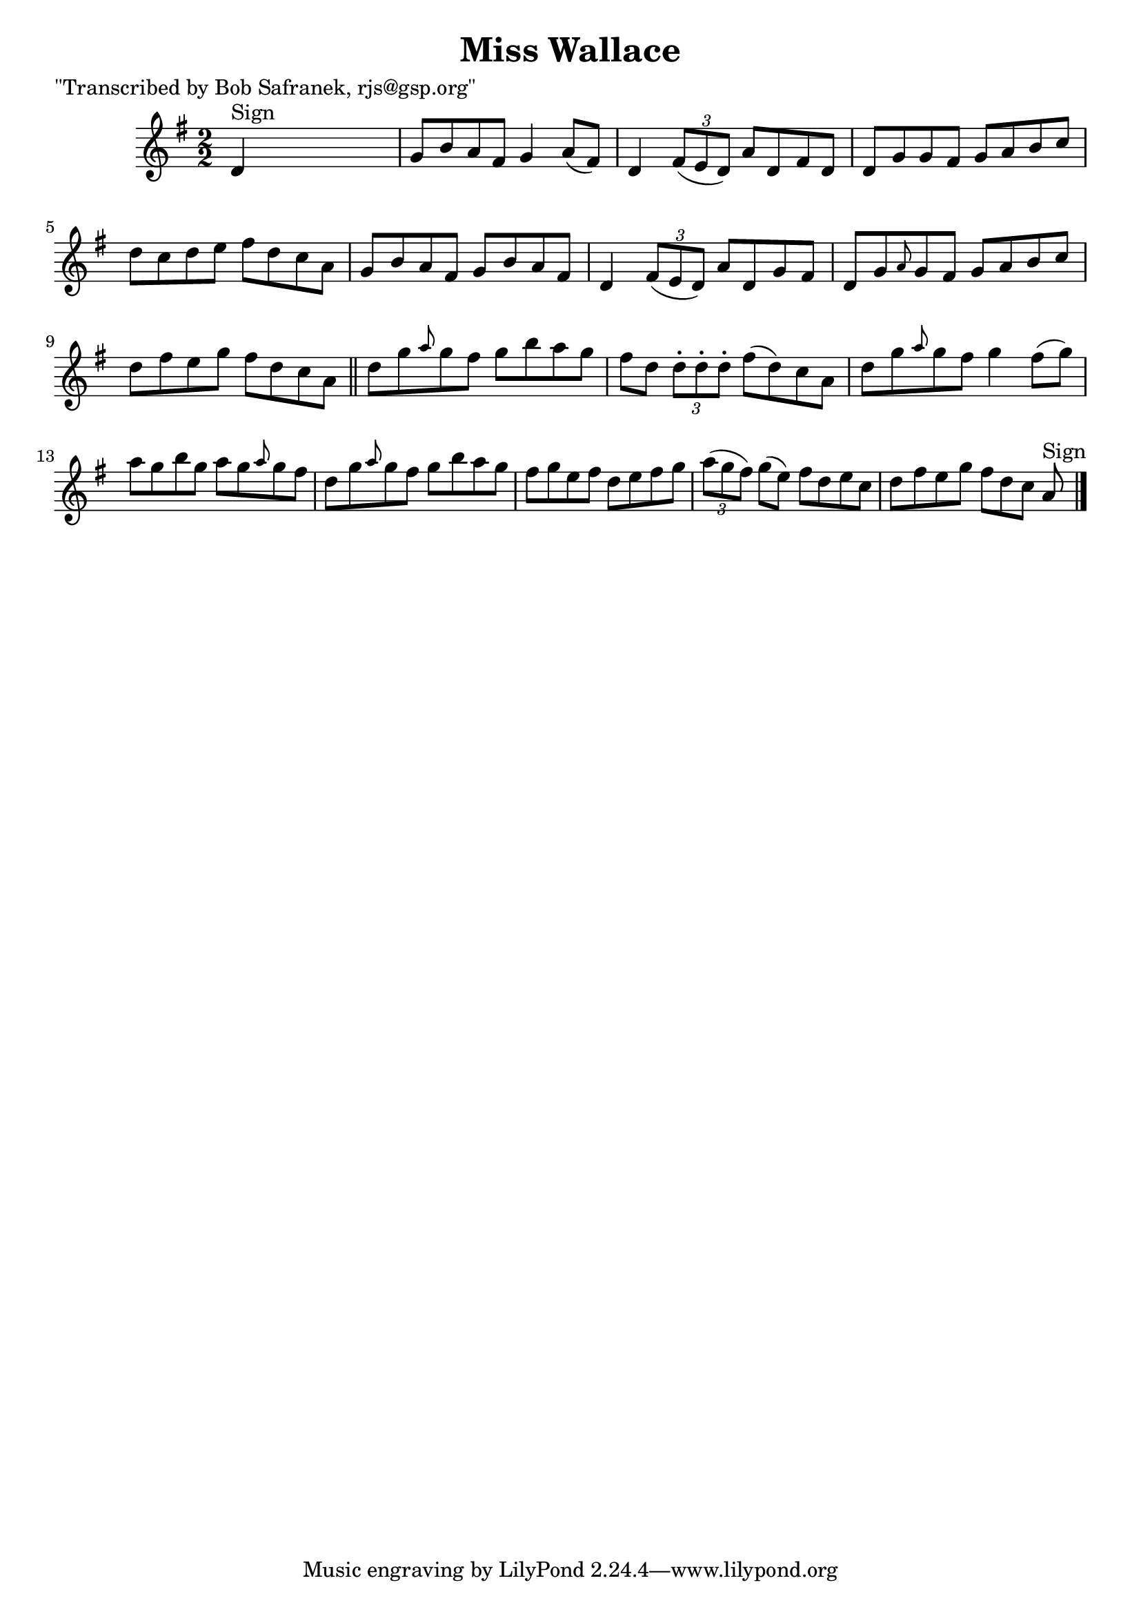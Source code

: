 
\version "2.16.2"
% automatically converted by musicxml2ly from xml/1452_bs.xml

%% additional definitions required by the score:
\language "english"


\header {
    poet = "\"Transcribed by Bob Safranek, rjs@gsp.org\""
    encoder = "abc2xml version 63"
    encodingdate = "2015-01-25"
    title = "Miss Wallace"
    }

\layout {
    \context { \Score
        autoBeaming = ##f
        }
    }
PartPOneVoiceOne =  \relative d' {
    \key g \major \numericTimeSignature\time 2/2 | % 1
    d4 ^"Sign" s2. | % 2
    g8 [ b8 a8 fs8 ] g4 a8 ( [ fs8 ) ] | % 3
    d4 \times 2/3 {
        fs8 ( [ e8 d8 ) ] }
    a'8 [ d,8 fs8 d8 ] | % 4
    d8 [ g8 g8 fs8 ] g8 [ a8 b8 c8 ] | % 5
    d8 [ c8 d8 e8 ] fs8 [ d8 c8 a8 ] | % 6
    g8 [ b8 a8 fs8 ] g8 [ b8 a8 fs8 ] | % 7
    d4 \times 2/3 {
        fs8 ( [ e8 d8 ) ] }
    a'8 [ d,8 g8 fs8 ] | % 8
    d8 [ g8 \grace { a8 } g8 fs8 ] g8 [ a8 b8 c8 ] | % 9
    d8 [ fs8 e8 g8 ] fs8 [ d8 c8 a8 ] \bar "||"
    d8 [ g8 \grace { a8 } g8 fs8 ] g8 [ b8 a8 g8 ] | % 11
    fs8 [ d8 ] \times 2/3 {
        d8 -. [ d8 -. d8 -. ] }
    fs8 ( [ d8 ) c8 a8 ] | % 12
    d8 [ g8 \grace { a8 } g8 fs8 ] g4 fs8 ( [ g8 ) ] | % 13
    a8 [ g8 b8 g8 ] a8 [ g8 \grace { a8 } g8 fs8 ] | % 14
    d8 [ g8 \grace { a8 } g8 fs8 ] g8 [ b8 a8 g8 ] | % 15
    fs8 [ g8 e8 fs8 ] d8 [ e8 fs8 g8 ] | % 16
    \times 2/3  {
        a8 ( [ g8 fs8 ) ] }
    g8 ( [ e8 ) ] fs8 [ d8 e8 c8 ] | % 17
    d8 [ fs8 e8 g8 ] fs8 [ d8 c8 ] a8 ^"Sign" \bar "|."
    }


% The score definition
\score {
    <<
        \new Staff <<
            \context Staff << 
                \context Voice = "PartPOneVoiceOne" { \PartPOneVoiceOne }
                >>
            >>
        
        >>
    \layout {}
    % To create MIDI output, uncomment the following line:
    %  \midi {}
    }

